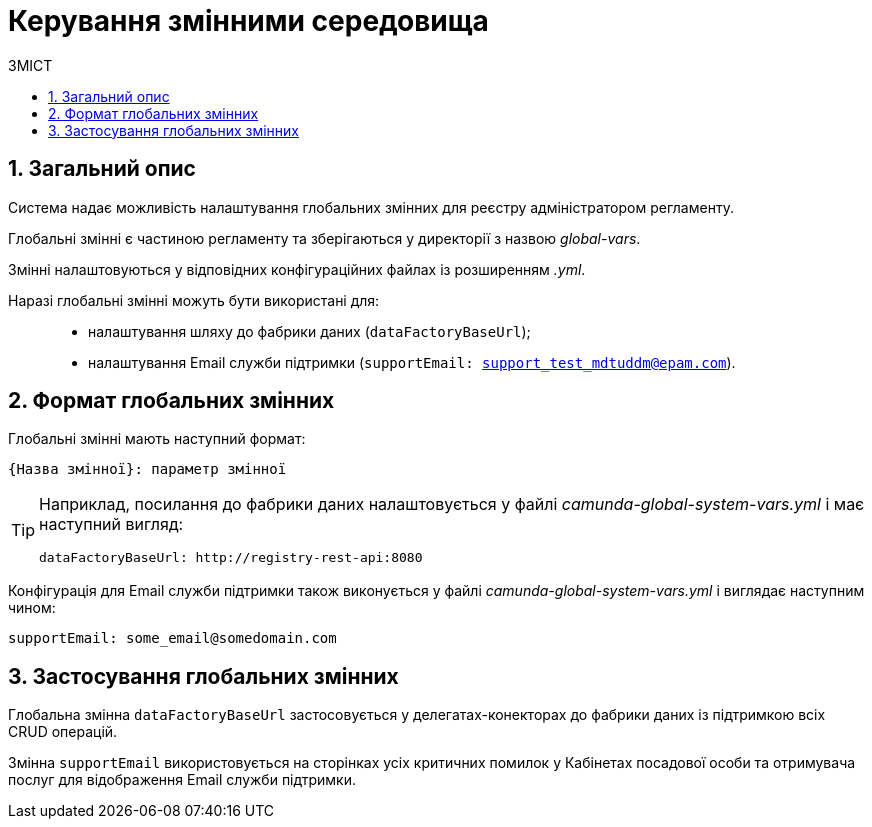 = Керування змінними середовища
:toc:
:toclevels: 5
:toc-title: ЗМІСТ
:sectnums:
:sectnumlevels: 5
:sectanchors:

== Загальний опис

Система надає можливість налаштування глобальних змінних для реєстру адміністратором регламенту.

Глобальні змінні є частиною регламенту та зберігаються у директорії з назвою _global-vars_.

Змінні налаштовуються у відповідних конфігураційних файлах із розширенням _.yml_.

Наразі глобальні змінні можуть бути використані для: ::

- налаштування шляху до фабрики даних (`dataFactoryBaseUrl`);
- налаштування Email служби підтримки (`supportEmail: support_test_mdtuddm@epam.com`).

== Формат глобальних змінних

Глобальні змінні мають наступний формат:

----
{Назва змінної}: параметр змінної
----

[TIP]
====
Наприклад, посилання до фабрики даних налаштовується у файлі _camunda-global-system-vars.yml_ і має наступний вигляд:

----
dataFactoryBaseUrl: http://registry-rest-api:8080
----
====

Конфігурація для Email служби підтримки також виконується у файлі _camunda-global-system-vars.yml_ і виглядає наступним чином:

----
supportEmail: some_email@somedomain.com
----

== Застосування глобальних змінних

Глобальна змінна `dataFactoryBaseUrl` застосовується у делегатах-конекторах до фабрики даних із підтримкою всіх CRUD операцій.

Змінна `supportEmail` використовується на сторінках усіх критичних помилок у Кабінетах посадової особи та отримувача послуг для відображення Email служби підтримки.
